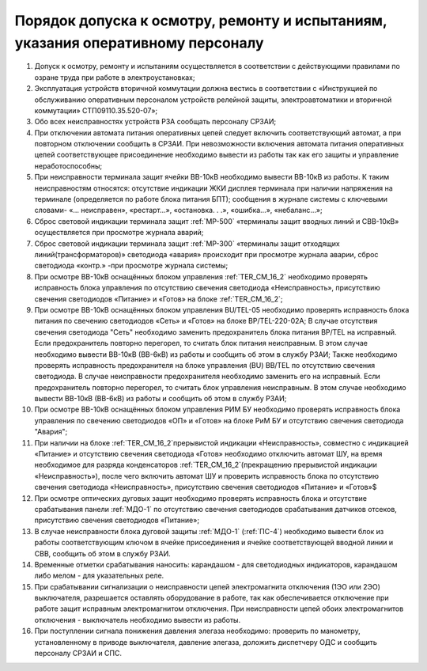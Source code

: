 ﻿Порядок допуска к осмотру, ремонту и испытаниям, указания оперативному персоналу
=====================================================================================

#. Допуск к осмотру, ремонту и испытаниям осуществляется в соответствии с действующими правилами по озране труда при работе в электроустановках;
#. Эксплуатация устройств вторичной коммутации должна вестись в соответствии с «Инструкцией по обслуживанию оперативным персоналом устройств релейной защиты, электроавтоматики и вторичной коммутации» СТП09110.35.520-07»;
#. Обо всех неисправностях устройств РЗА сообщать персоналу СРЗАИ;
#. При отключении автомата питания оперативных цепей следует включить соответствующий автомат, а при повторном отключении сообщить в СРЗАИ. При невозможности включения автомата питания оперативных цепей соответствующее присоединение необходимо вывести из работы так как его защиты и управление неработоспособны;
#. При неисправности терминала защит ячейки ВВ-10кВ необходимо вывести ВВ-10кВ из работы. К таким неисправностям относятся: отсутствие индикации ЖКИ дисплея терминала при наличии напряжения на терминале (определяется по работе блока питания БПТ); сообщения в журнале системы с ключевыми словами- «... неисправен», «рестарт…», «остановка. . .», «ошибка…», «небаланс…»;
#. Сброс световой индикации терминала защит :ref:`МР-500` «терминалы защит вводных линий и СВВ-10кВ» осуществляется при просмотре журнала аварий;
#. Сброс световой индикации терминала защит :ref:`МР-300` «терминалы защит отходящих линий(трансформаторов)» светодиода «авария» происходит при просмотре журнала аварии, сброс светодиода «контр.» -при просмотре журнала системы;
#. При осмотре ВВ-10кВ оснащённых блоком управления :ref:`TER_CM_16_2` необходимо проверять исправность блока управления по отсутствию свечения светодиода «Неисправность», присутствию свечения светодиодов «Питание» и «Готов» на блоке :ref:`TER_CM_16_2`;
#. При осмотре ВВ-10кВ оснащённых блоком управления BU/TEL-05 необходимо проверять исправность блока питания по свечению светодиодов «Сеть» и «Готов» на блоке BP/TEL-220-02A; В случае отсутствия свечения светодиода "Сеть" необходимо заменить предохранитель блока питания BP/TEL на исправный. Если предохранитель повторно перегорел, то считать блок питания неисправным. В этом случае необходимо вывести ВВ-10кВ (ВВ-6кВ) из работы и сообщить об этом в службу РЗАИ; Также необходимо проверять исправность предохранителя на блоке управления (BU) BB/TEL по отсутствию свечения светодиода. В случае неисправности предохранителя необходимо заменить его на исправный. Если предохранитель повторно перегорел, то считать блок управления неисправным. В этом случае необходимо вывести ВВ-10кВ (ВВ-6кВ) из работы и сообщить об этом в службу РЗАИ;
#. При осмотре ВВ-10кВ оснащённых блоком управления РИМ БУ необходимо проверять исправность блока управления по свечению светодиодов «ОП» и «Готов» на блоке РиМ БУ и отсутствию свечения светодиода "Авария";
#. При наличии на блоке :ref:`TER_CM_16_2`прерывистой индикации «Неисправность», совместно с индикацией «Питание» и отсутствию свечения светодиода «Готов» необходимо отключить автомат ШУ, на время необходимое для разряда конденсаторов :ref:`TER_CM_16_2`(прекращению прерывистой индикации «Неисправность»), после чего включить автомат ШУ и проверить исправность блока по отсутствию свечения светодиода «Неисправность», присутствию свечения светодиодов «Питание» и «Готов»$
#. При осмотре оптических дуговых защит необходимо проверять исправность блока и отсутствие срабатывания панели :ref:`МДО-1` по отсутствию свечения светодиодов срабатывания датчиков отсеков, присутствию свечения светодиодов «Питание»;
#. В случае неисправности блока дуговой защиты :ref:`МДО-1` (:ref:`ПС-4`) необходимо вывести блок из работы соответствующим ключом в ячейке присоединения и ячейке соответствующей вводной линии и СВВ, сообщить об этом в службу РЗАИ.
#. Временные отметки срабатывания наносить: карандашом - для светодиодных индикаторов, карандашом либо мелом - для указательных реле.
#. При срабатывании сигнализации о неисправности цепей электромагнита отключения (1ЭО или 2ЭО) выключателя, разрешается оставлять оборудование в работе, так как обеспечивается отключение при работе защит исправным электромагнитом отключения. При неисправности цепей обоих электромагнитов отключения - выключатель необходимо вывести из работы.
#. При поступлении сигнала понижения давления элегаза необходимо: проверить по манометру, установленному в приводе выключателя, давление элегаза, доложить диспетчеру ОДС и сообщить персоналу СРЗАИ и СПС.





